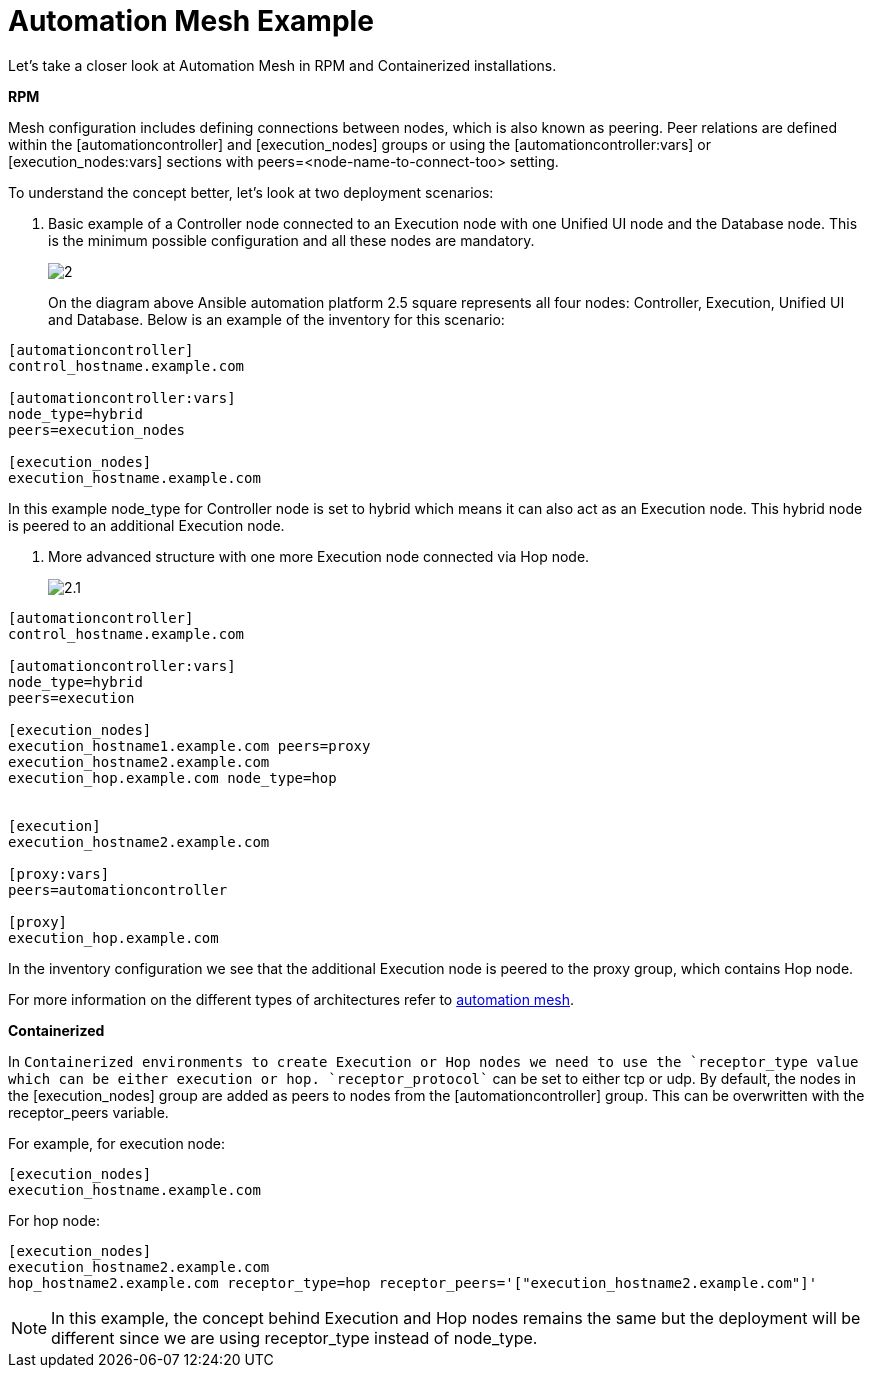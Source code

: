 = Automation Mesh Example 

Let's take a closer look at Automation Mesh in RPM and Containerized installations.

*RPM*

Mesh configuration includes defining connections between nodes, which is also known as peering. Peer relations are defined within the [automationcontroller] and [execution_nodes] groups or using the [automationcontroller:vars] or [execution_nodes:vars] sections with peers=<node-name-to-connect-too> setting.

To understand the concept better, let's look at two deployment scenarios: 


. Basic example of a Controller node connected to an Execution node with one Unified UI node and the Database node. This is the minimum possible configuration and all these nodes are mandatory.
+ 
image::2.png[]
+

On the diagram above Ansible automation platform 2.5 square represents all four nodes: Controller, Execution, Unified UI and Database. Below is an example of the inventory for this scenario:

[source,bash,role=execute]
----
[automationcontroller]
control_hostname.example.com

[automationcontroller:vars]
node_type=hybrid
peers=execution_nodes

[execution_nodes]
execution_hostname.example.com
----

In this example node_type for Controller node is set to hybrid which means it can also act as an Execution node. This hybrid node is peered to an additional Execution node.

. More advanced structure with one more Execution node connected via Hop node.
+ 
image::2.1.png[]

[source,bash,role=execute]
----
[automationcontroller]
control_hostname.example.com

[automationcontroller:vars]
node_type=hybrid
peers=execution

[execution_nodes]
execution_hostname1.example.com peers=proxy
execution_hostname2.example.com
execution_hop.example.com node_type=hop


[execution]
execution_hostname2.example.com

[proxy:vars]
peers=automationcontroller

[proxy]
execution_hop.example.com
----

In the inventory configuration we see that the additional Execution node is peered to the proxy group, which contains Hop node.

For more information on the different types of architectures refer to https://docs.redhat.com/en/documentation/red_hat_ansible_automation_platform/2.5/html/automation_mesh_for_vm_environments/design-patterns#mesh-segregated-execution[automation mesh,windows=_blank].

*Containerized*

In `Containerized`` environments to create Execution or Hop nodes we need to use the `receptor_type`` value which can be either execution or hop. `receptor_protocol`` can be set to either tcp or udp. By default, the nodes in the [execution_nodes] group are added as peers to nodes from the [automationcontroller] group. This can be overwritten with the receptor_peers variable.

For example, for execution node: 

[source,bash,role=execute]
----
[execution_nodes]
execution_hostname.example.com
----

For hop node:			

[source,bash,role=execute]
----
[execution_nodes]
execution_hostname2.example.com
hop_hostname2.example.com receptor_type=hop receptor_peers='["execution_hostname2.example.com"]'
----

NOTE: In this example, the concept behind Execution and Hop nodes remains the same but the deployment will be different since we are using receptor_type instead of node_type.
